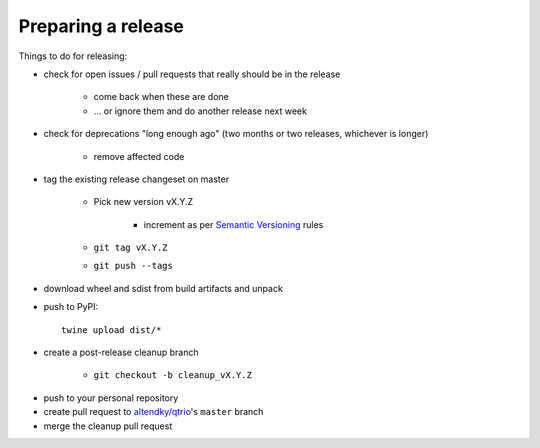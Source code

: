 .. _releasing:

Preparing a release
-------------------

Things to do for releasing:

* check for open issues / pull requests that really should be in the release

   + come back when these are done

   + … or ignore them and do another release next week

* check for deprecations "long enough ago" (two months or two releases, whichever is longer)

   + remove affected code

* tag the existing release changeset on master

   + Pick new version vX.Y.Z

      - increment as per `Semantic Versioning <https://semver.org/>`_ rules

   + ``git tag vX.Y.Z``

   + ``git push --tags``

* download wheel and sdist from build artifacts and unpack

* push to PyPI::

    twine upload dist/*

* create a post-release cleanup branch

   + ``git checkout -b cleanup_vX.Y.Z``

..
   https://github.com/twisted/towncrier/pull/271

   + ``towncrier build --yes --name QTrio``

   + ``git commit -m 'Cleanup for release vX.Y.Z'``

* push to your personal repository

* create pull request to `altendky/qtrio <https://github.com/altendky/qtrio/pulls>`_'s
  ``master`` branch

* merge the cleanup pull request
